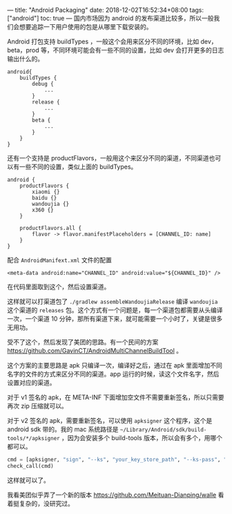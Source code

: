 ---
title: "Android Packaging"
date: 2018-12-02T16:52:34+08:00
tags: ["android"]
toc: true
---
国内市场因为 android 的发布渠道比较多，所以一般我们会想要追踪一下用户使用的包是从哪里下载安装的。

Android 打包支持 buildTypes ，一般这个会用来区分不同的环境，比如 dev，beta，prod 等，不同环境可能会有一些不同的设置，比如 dev 会打开更多的日志输出什么的。

#+BEGIN_SRC 
    android{
        buildTypes {
            debug {
                ...
            }
            release {
                ...
            }
            beta {
                ...
            }
        }
    }
#+END_SRC

还有一个支持是 productFlavors，一般用这个来区分不同的渠道，不同渠道也可以有一些不同的设置，类似上面的 buildTypes。

#+BEGIN_SRC 
    android {  
        productFlavors {
            xiaomi {}
            baidu {}
            wandoujia {}
            x360 {}
        }

        productFlavors.all {
            flavor -> flavor.manifestPlaceholders = [CHANNEL_ID: name]
        }
    }
#+END_SRC

配合 =AndroidManifext.xml= 文件的配置

#+BEGIN_SRC
   <meta-data android:name="CHANNEL_ID" android:value="${CHANNEL_ID}" />
#+END_SRC

在代码里面取到这个，然后设置渠道。

这样就可以打渠道包了 =./gradlew assembleWandoujiaRelease= 编译 =wandoujia= 这个渠道的 =releases= 包。这个方式有一个问题是，每一个渠道包都需要从头编译一次，一个渠道 10 分钟，那所有渠道下来，就可能需要一个小时了，关键是很多无用功。

受不了这个，然后发现了美团的思路。有一个民间的方案 https://github.com/GavinCT/AndroidMultiChannelBuildTool 。

这个方案的主要思路是 apk 只编译一次，编译好之后，通过在 apk 里面增加不同名字的文件的方式来区分不同的渠道。app 运行的时候，读这个文件名字，然后设置对应的渠道。

对于 v1 签名的 apk，在 META-INF 下面增加空文件不需要重新签名，所以只需要再次 zip 压缩就可以。

对于 v2 签名的 apk，需要重新签名，可以使用 =apksigner= 这个程序，这个是 android sdk 带的。我的 mac 系统路径是 =~/Library/Android/sdk/build-tools/*/apksigner= ，因为会安装多个 build-tools 版本，所以会有多个，用哪个都可以。

#+BEGIN_SRC python
    cmd = [apksigner, "sign", "--ks", "your_key_store_path", "--ks-pass", "pass:your_pass", "--ks-key-alias", "your_alias", apk]
    check_call(cmd)
#+END_SRC

这样就可以了。

我看美团似乎弄了一个新的版本 https://github.com/Meituan-Dianping/walle 看着挺复杂的，没研究过。
